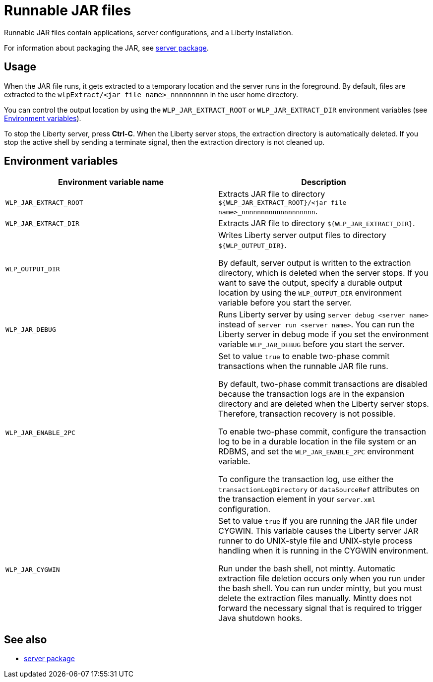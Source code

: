 //
// Copyright (c) 2018 IBM Corporation and others.
// Licensed under Creative Commons Attribution-NoDerivatives
// 4.0 International (CC BY-ND 4.0)
//   https://creativecommons.org/licenses/by-nd/4.0/
//
// Contributors:
//     IBM Corporation
//
:page-layout: server-command
:page-type: reference
= Runnable JAR files

// Pithy single sentence description of the command.
Runnable JAR files contain applications, server configurations, and a Liberty installation.

// If relevant, more info.
For information about packaging the JAR, see link:server-package.html[server package].

== Usage

When the JAR file runs, it gets extracted to a temporary location and the server runs in the foreground. By default, files are extracted to the `wlpExtract/<jar file name>_nnnnnnnnn` in the user home directory.

You can control the output location by using the `WLP_JAR_EXTRACT_ROOT` or `WLP_JAR_EXTRACT_DIR` environment variables (see <<Environment variables>>).

To stop the Liberty server, press *Ctrl-C*. When the Liberty server stops, the extraction directory is automatically deleted. If you stop the active shell by sending a terminate signal, then the extraction directory is not cleaned up.

== Environment variables

[%header,cols=2*]
|===
|Environment variable name
|Description

|`WLP_JAR_EXTRACT_ROOT`
|Extracts JAR file to directory `${WLP_JAR_EXTRACT_ROOT}/<jar file name>_nnnnnnnnnnnnnnnnnnn`.

|`WLP_JAR_EXTRACT_DIR`
|Extracts JAR file to directory `${WLP_JAR_EXTRACT_DIR}`.

|`WLP_OUTPUT_DIR`
|Writes Liberty server output files to directory `${WLP_OUTPUT_DIR}`.

By default, server output is written to the extraction directory, which is deleted when the server stops. If you want to save the output, specify a durable output location by using the `WLP_OUTPUT_DIR` environment variable before you start the server.

|`WLP_JAR_DEBUG`
|Runs Liberty server by using `server debug <server name>` instead of `server run <server name>`. You can run the Liberty server in debug mode if you set the environment variable `WLP_JAR_DEBUG` before you start the server.

|`WLP_JAR_ENABLE_2PC`
|Set to value `true` to enable two-phase commit transactions when the runnable JAR file runs.

By default, two-phase commit transactions are disabled because the transaction logs are in the expansion directory and are deleted when the Liberty server stops. Therefore, transaction recovery is not possible.

To enable two-phase commit, configure the transaction log to be in a durable location in the file system or an RDBMS, and set the `WLP_JAR_ENABLE_2PC` environment variable.

To configure the transaction log, use either the `transactionLogDirectory` or `dataSourceRef` attributes on the transaction element in your `server.xml` configuration.

|`WLP_JAR_CYGWIN`
|Set to value `true` if you are running the JAR file under CYGWIN. This variable causes the Liberty server JAR runner to do UNIX-style file and UNIX-style process handling when it is running in the CYGWIN environment.

Run under the bash shell, not mintty. Automatic extraction file deletion occurs only when you run under the bash shell. You can run under mintty, but you must delete the extraction files manually. Mintty does not forward the necessary signal that is required to trigger Java shutdown hooks.
|===

== See also

* link:server-package.html[server package]


//NOTE: Info taken from the following sources:

//* https://www.ibm.com/support/knowledgecenter/SSEQTP_liberty/com.ibm.websphere.wlp.doc/ae/twlp_admin_script.html
//* https://www.ibm.com/support/knowledgecenter/SSEQTP_liberty/com.ibm.websphere.wlp.doc/ae/twlp_setup_package_server.html
//* https://www.ibm.com/support/knowledgecenter/SSEQTP_liberty/com.ibm.websphere.wlp.doc/ae/rwlp_setup_jarserver.html
